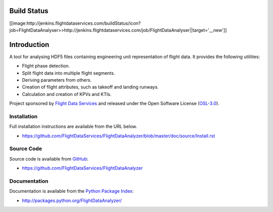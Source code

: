 Build Status
============
[[image:http://jenkins.flightdataservices.com/buildStatus/icon?job=FlightDataAnalyser>>http://jenkins.flightdataservices.com/job/FlightDataAnalyser||target='__new']]

Introduction
============

A tool for analysing HDF5 files containing engineering unit representation of
flight data. It provides the following utilities:

* Flight phase detection.
* Split flight data into multiple flight segments.
* Deriving parameters from others.
* Creation of flight attributes, such as takeoff and landing runways.
* Calculation and creation of KPVs and KTIs.

Project sponsored by `Flight Data Services`_ and released under the Open
Software License (`OSL-3.0`_).

Installation
------------

Full installation instructions are available from the URL below.

* https://github.com/FlightDataServices/FlightDataAnalyzer/blob/master/doc/source/Install.rst

Source Code
-----------

Source code is available from `GitHub`_:

* https://github.com/FlightDataServices/FlightDataAnalyzer

Documentation
-------------

Documentation is available from the `Python Package Index`_:

* http://packages.python.org/FlightDataAnalyzer/

.. _Flight Data Services: http://www.flightdataservices.com/
.. _Flight Data Community: http://www.flightdatacommunity.com/
.. _OSL-3.0: http://www.opensource.org/licenses/osl-3.0.php
.. _GitHub: https://github.com/
.. _Python Package Index: http://pypi.python.org/

.. image:: https://cruel-carlota.pagodabox.com/9932acf5231d508d118026b0e621d296
    :alt: githalytics.com
    :target: http://githalytics.com/FlightDataServices/FlightDataAnalyzer
